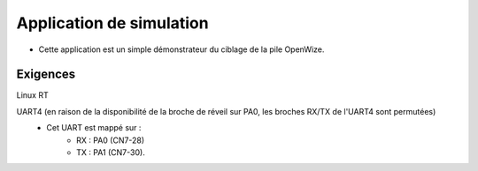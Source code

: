 
Application de simulation
==========================

- Cette application est un simple démonstrateur du ciblage de la pile OpenWize. 



Exigences
-----------

Linux RT




UART4 (en raison de la disponibilité de la broche de réveil sur PA0, les broches RX/TX de l'UART4 sont permutées) 
   - Cet UART est mappé sur : 
      - RX : PA0 (CN7-28)
      - TX : PA1 (CN7-30).


